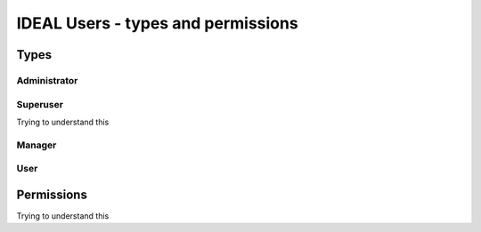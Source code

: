 IDEAL Users - types and permissions
######################################

Types
********

Administrator
===============

Superuser
==========

Trying to understand this

Manager
=========

User
======

Permissions
*************

Trying to understand this
